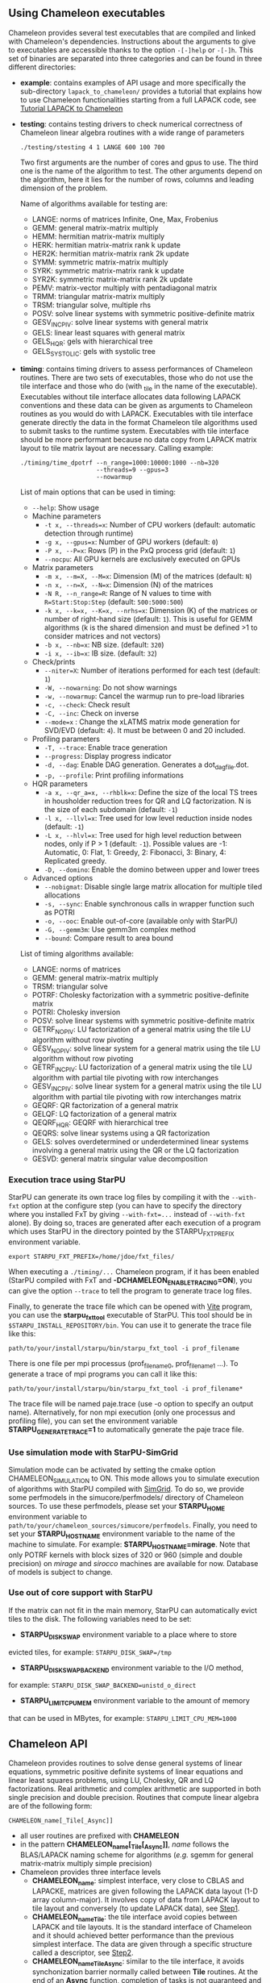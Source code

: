 # This file is part of the Chameleon User's Guide.
# Copyright (C) 2017 Inria
# See the file ../users_guide.org for copying conditions.
** Using Chameleon executables

   Chameleon provides several test executables that are compiled and
   linked with Chameleon's dependencies.  Instructions about the
   arguments to give to executables are accessible thanks to the
   option ~-[-]help~ or ~-[-]h~.  This set of binaries are separated into
   three categories and can be found in three different directories:
   * *example*: contains examples of API usage and more specifically the
     sub-directory ~lapack_to_chameleon/~ provides a tutorial that explains
     how to use Chameleon functionalities starting from a full LAPACK
     code, see [[sec:tuto][Tutorial LAPACK to Chameleon]]
   * *testing*: contains testing drivers to check numerical correctness of
     Chameleon linear algebra routines with a wide range of parameters
     #+begin_src
     ./testing/stesting 4 1 LANGE 600 100 700
     #+end_src
     Two first arguments are the number of cores and gpus to use.
     The third one is the name of the algorithm to test.
     The other arguments depend on the algorithm, here it lies for the number of
     rows, columns and leading dimension of the problem.

     Name of algorithms available for testing are:
     * LANGE: norms of matrices Infinite, One, Max, Frobenius
     * GEMM: general matrix-matrix multiply
     * HEMM: hermitian matrix-matrix multiply
     * HERK: hermitian matrix-matrix rank k update
     * HER2K: hermitian matrix-matrix rank 2k update
     * SYMM: symmetric matrix-matrix multiply
     * SYRK: symmetric matrix-matrix rank k update
     * SYR2K: symmetric matrix-matrix rank 2k update
     * PEMV: matrix-vector multiply with pentadiagonal matrix
     * TRMM: triangular matrix-matrix multiply
     * TRSM: triangular solve, multiple rhs
     * POSV: solve linear systems with symmetric positive-definite matrix
     * GESV_INCPIV: solve linear systems with general matrix
     * GELS: linear least squares with general matrix
     * GELS_HQR: gels with hierarchical tree
     * GELS_SYSTOLIC: gels with systolic tree
   * *timing*: contains timing drivers to assess performances of
     Chameleon routines. There are two sets of executables, those who
     do not use the tile interface and those who do (with _tile in the
     name of the executable). Executables without tile interface
     allocates data following LAPACK conventions and these data can be
     given as arguments to Chameleon routines as you would do with
     LAPACK. Executables with tile interface generate directly the
     data in the format Chameleon tile algorithms used to submit tasks
     to the runtime system. Executables with tile interface should be
     more performant because no data copy from LAPACK matrix layout to
     tile matrix layout are necessary. Calling example:
     #+begin_src
     ./timing/time_dpotrf --n_range=1000:10000:1000 --nb=320
                          --threads=9 --gpus=3
                          --nowarmup
     #+end_src

     List of main options that can be used in timing:
     * ~--help~: Show usage
     * Machine parameters
       * ~-t x, --threads=x~: Number of CPU workers (default: automatic
         detection through runtime)
       * ~-g x, --gpus=x~: Number of GPU workers (default: ~0~)
       * ~-P x, --P=x~: Rows (P) in the PxQ process grid (default: ~1~)
       * ~--nocpu~: All GPU kernels are exclusively executed on GPUs
     * Matrix parameters
       * ~-m x, --m=X, --M=x~: Dimension (M) of the matrices (default:
         ~N~)
       * ~-n x, --n=X, --N=x~: Dimension (N) of the matrices
       * ~-N R, --n_range=R~: Range of N values to time with
         ~R=Start:Stop:Step~ (default: ~500:5000:500~)
       * ~-k x, --k=x, --K=x, --nrhs=x~: Dimension (K) of the matrices
         or number of right-hand size (default: ~1~). This is useful for
         GEMM algorithms (k is the shared dimension and must be defined
         >1 to consider matrices and not vectors)
       * ~-b x, --nb=x~: NB size. (default: ~320~)
       * ~-i x, --ib=x~: IB size. (default: ~32~)
     * Check/prints
       * ~--niter=X~: Number of iterations performed for each test
         (default: ~1~)
       * ~-W, --nowarning~: Do not show warnings
       * ~-w, --nowarmup~: Cancel the warmup run to pre-load libraries
       * ~-c, --check~: Check result
       * ~-C, --inc~: Check on inverse
       * ~--mode=x~ : Change the xLATMS matrix mode generation for
         SVD/EVD (default: ~4~). It must be between 0 and 20 included.
     * Profiling parameters
       * ~-T, --trace~: Enable trace generation
       * ~--progress~: Display progress indicator
       * ~-d, --dag~: Enable DAG generation. Generates a dot_dag_file.dot.
       * ~-p, --profile~: Print profiling informations
     * HQR parameters
       * ~-a x, --qr_a=x, --rhblk=x~: Define the size of the local TS
         trees in housholder reduction trees for QR and LQ
         factorization. N is the size of each subdomain (default: ~-1~)
       * ~-l x, --llvl=x~: Tree used for low level reduction inside
         nodes (default: ~-1~)
       * ~-L x, --hlvl=x~: Tree used for high level reduction between
         nodes, only if P > 1 (default: ~-1~). Possible values are -1:
         Automatic, 0: Flat, 1: Greedy, 2: Fibonacci, 3: Binary, 4:
         Replicated greedy.
       * ~-D, --domino~: Enable the domino between upper and lower trees
     * Advanced options
       * ~--nobigmat~: Disable single large matrix allocation for
         multiple tiled allocations
       * ~-s, --sync~: Enable synchronous calls in wrapper function such
         as POTRI
       * ~-o, --ooc~: Enable out-of-core (available only with StarPU)
       * ~-G, --gemm3m~: Use gemm3m complex method
       * ~--bound~: Compare result to area bound

     List of timing algorithms available:
     * LANGE: norms of matrices
     * GEMM: general matrix-matrix multiply
     * TRSM: triangular solve
     * POTRF: Cholesky factorization with a symmetric
       positive-definite matrix
     * POTRI: Cholesky inversion
     * POSV: solve linear systems with symmetric positive-definite matrix
     * GETRF_NOPIV: LU factorization of a general matrix using the tile LU algorithm without row pivoting
     * GESV_NOPIV: solve linear system for a general matrix using the tile LU algorithm without row pivoting
     * GETRF_INCPIV: LU factorization of a general matrix using the tile LU algorithm with partial tile pivoting with row interchanges
     * GESV_INCPIV: solve linear system for a general matrix using the tile LU algorithm with partial tile pivoting with row interchanges matrix
     * GEQRF: QR factorization of a general matrix
     * GELQF: LQ factorization of a general matrix
     * QEQRF_HQR: GEQRF with hierarchical tree
     * QEQRS: solve linear systems using a QR factorization
     * GELS: solves overdetermined or underdetermined linear systems involving a general matrix using the QR or the LQ factorization
     * GESVD: general matrix singular value decomposition

*** Execution trace using StarPU
    <<sec:trace>>

    StarPU can generate its own trace log files by compiling it with
    the ~--with-fxt~ option at the configure step (you can have to
    specify the directory where you installed FxT by giving
    ~--with-fxt=...~ instead of ~--with-fxt~ alone).  By doing so, traces
    are generated after each execution of a program which uses StarPU
    in the directory pointed by the STARPU_FXT_PREFIX environment
    variable.
    #+begin_example
    export STARPU_FXT_PREFIX=/home/jdoe/fxt_files/
    #+end_example
    When executing a ~./timing/...~ Chameleon program, if it has been
    enabled (StarPU compiled with FxT and
    *-DCHAMELEON_ENABLE_TRACING=ON*), you can give the option ~--trace~ to
    tell the program to generate trace log files.

    Finally, to generate the trace file which can be opened with [[http://vite.gforge.inria.fr/][Vite]]
    program, you can use the *starpu_fxt_tool* executable of StarPU.
    This tool should be in ~$STARPU_INSTALL_REPOSITORY/bin~.  You can
    use it to generate the trace file like this:
    #+begin_src
    path/to/your/install/starpu/bin/starpu_fxt_tool -i prof_filename
    #+end_src
    There is one file per mpi processus (prof_filename_0,
    prof_filename_1 ...).  To generate a trace of mpi programs you can
    call it like this:
    #+begin_src
    path/to/your/install/starpu/bin/starpu_fxt_tool -i prof_filename*
    #+end_src
    The trace file will be named paje.trace (use -o option to specify
    an output name).  Alternatively, for non mpi execution (only one
    processus and profiling file), you can set the environment
    variable *STARPU_GENERATE_TRACE=1* to automatically generate the
    paje trace file.

*** Use simulation mode with StarPU-SimGrid
    <<sec:simu>>

    Simulation mode can be activated by setting the cmake option
    CHAMELEON_SIMULATION to ON.  This mode allows you to simulate
    execution of algorithms with StarPU compiled with [[http://simgrid.gforge.inria.fr/][SimGrid]].  To do
    so, we provide some perfmodels in the simucore/perfmodels/
    directory of Chameleon sources.  To use these perfmodels, please
    set your *STARPU_HOME* environment variable to
    ~path/to/your/chameleon_sources/simucore/perfmodels~.  Finally, you
    need to set your *STARPU_HOSTNAME* environment variable to the name
    of the machine to simulate.  For example: *STARPU_HOSTNAME=mirage*.
    Note that only POTRF kernels with block sizes of 320 or 960
    (simple and double precision) on /mirage/ and /sirocco/ machines are
    available for now.  Database of models is subject to change.

*** Use out of core support with StarPU
    <<sec:ooc>>

    If the matrix can not fit in the main memory, StarPU can automatically evict
    tiles to the disk. The following variables need to be set:
    * *STARPU_DISK_SWAP* environment variable to a place where to store
    evicted tiles, for example: ~STARPU_DISK_SWAP=/tmp~
    * *STARPU_DISK_SWAP_BACKEND* environment variable to the I/O method,
    for example: ~STARPU_DISK_SWAP_BACKEND=unistd_o_direct~
    * *STARPU_LIMIT_CPU_MEM* environment variable to the amount of memory
    that can be used in MBytes, for example: ~STARPU_LIMIT_CPU_MEM=1000~

** Chameleon API

   Chameleon provides routines to solve dense general systems of
   linear equations, symmetric positive definite systems of linear
   equations and linear least squares problems, using LU, Cholesky, QR
   and LQ factorizations.  Real arithmetic and complex arithmetic are
   supported in both single precision and double precision.  Routines
   that compute linear algebra are of the following form:
   #+begin_src
   CHAMELEON_name[_Tile[_Async]]
   #+end_src
   * all user routines are prefixed with *CHAMELEON*
   * in the pattern *CHAMELEON_name[_Tile[_Async]]*, /name/ follows the
     BLAS/LAPACK naming scheme for algorithms (/e.g./ sgemm for general
     matrix-matrix multiply simple precision)
   * Chameleon provides three interface levels
     * *CHAMELEON_name*: simplest interface, very close to CBLAS and
       LAPACKE, matrices are given following the LAPACK data layout
       (1-D array column-major).  It involves copy of data from LAPACK
       layout to tile layout and conversely (to update LAPACK data),
       see [[sec:tuto_step1][Step1]].
     * *CHAMELEON_name_Tile*: the tile interface avoid copies between LAPACK
       and tile layouts. It is the standard interface of Chameleon and
       it should achieved better performance than the previous
       simplest interface. The data are given through a specific
       structure called a descriptor, see [[sec:tuto_step2][Step2]].
     * *CHAMELEON_name_Tile_Async*: similar to the tile interface, it avoids
       synchonization barrier normally called between *Tile* routines.
       At the end of an *Async* function, completion of tasks is not
       guaranteed and data are not necessarily up-to-date.  To ensure
       that tasks have been all executed, a synchronization function
       has to be called after the sequence of *Async* functions, see
       [[sec:tuto_step4][Step4]].

   CHAMELEON routine calls have to be preceded from
   #+begin_src
   CHAMELEON_Init( NCPU, NGPU );
   #+end_src
   to initialize CHAMELEON and the runtime system and followed by
   #+begin_src
   CHAMELEON_Finalize();
   #+end_src
   to free some data and finalize the runtime and/or MPI.

*** Tutorial LAPACK to Chameleon
    <<sec:tuto>>

    This tutorial is dedicated to the API usage of Chameleon.  The
    idea is to start from a simple code and step by step explain how
    to use Chameleon routines.  The first step is a full BLAS/LAPACK
    code without dependencies to Chameleon, a code that most users
    should easily understand.  Then, the different interfaces
    Chameleon provides are exposed, from the simplest API (step1) to
    more complicated ones (until step4).  The way some important
    parameters are set is discussed in step5.  step6 is an example
    about distributed computation with MPI.  Finally step7 shows how
    to let Chameleon initialize user's data (matrices/vectors) in
    parallel.

    Source files can be found in the ~example/lapack_to_chameleon/~
    directory.  If CMake option *CHAMELEON_ENABLE_EXAMPLE* is ON then
    source files are compiled with the project libraries.  The
    arithmetic precision is /double/.  To execute a step
    *X*, enter the following command:
    #+begin_src
    ./stepX --option1 --option2 ...
    #+end_src
    Instructions about the arguments to give to executables are
    accessible thanks to the option ~-[-]help~ or ~-[-]h~.  Note there
    exist default values for options.

    For all steps, the program solves a linear system $Ax=B$ The
    matrix values are randomly generated but ensure that matrix $A$ is
    symmetric positive definite so that $A$ can be factorized in a
    $LL^T$ form using the Cholesky factorization.


    The different steps of the tutorial are:
    * Step0: a simple Cholesky example using the C interface of BLAS/LAPACK
    * Step1: introduces the LAPACK equivalent interface of Chameleon
    * Step2: introduces the tile interface
    * Step3: indicates how to give your own tile matrix to Chameleon
    * Step4: introduces the tile async interface
    * Step5: shows how to set some important parameters
    * Step6: introduces how to benefit from MPI in Chameleon
    * Step7: introduces how to let Chameleon initialize the user's matrix data

**** Step0
     The C interface of BLAS and LAPACK, that is, CBLAS and LAPACKE,
     are used to solve the system. The size of the system (matrix) and
     the number of right hand-sides can be given as arguments to the
     executable (be careful not to give huge numbers if you do not
     have an infinite amount of RAM!).  As for every step, the
     correctness of the solution is checked by calculating the norm
     $||Ax-B||/(||A||||x||+||B||)$.  The time spent in
     factorization+solve is recorded and, because we know exactly the
     number of operations of these algorithms, we deduce the number of
     operations that have been processed per second (in GFlops/s).
     The important part of the code that solves the problem is:
     #+begin_example
     /* Cholesky factorization:
      * A is replaced by its factorization L or L^T depending on uplo */
     LAPACKE_dpotrf( LAPACK_COL_MAJOR, 'U', N, A, N );
     /* Solve:
      * B is stored in X on entry, X contains the result on exit.
      * Forward ...
      */
     cblas_dtrsm(
         CblasColMajor,
         CblasLeft,
         CblasUpper,
         CblasConjTrans,
         CblasNonUnit,
         N, NRHS, 1.0, A, N, X, N);
     /* ... and back substitution */
     cblas_dtrsm(
         CblasColMajor,
         CblasLeft,
         CblasUpper,
         CblasNoTrans,
         CblasNonUnit,
         N, NRHS, 1.0, A, N, X, N);
     #+end_example

**** Step1
     <<sec:tuto_step1>>

     It introduces the simplest Chameleon interface which is
     equivalent to CBLAS/LAPACKE.  The code is very similar to step0
     but instead of calling CBLAS/LAPACKE functions, we call Chameleon
     equivalent functions.  The solving code becomes:
     #+begin_example
     /* Factorization: */
     CHAMELEON_dpotrf( UPLO, N, A, N );
     /* Solve: */
     CHAMELEON_dpotrs(UPLO, N, NRHS, A, N, X, N);
     #+end_example
     The API is almost the same so that it is easy to use for beginners.
     It is important to keep in mind that before any call to CHAMELEON routines,
     *CHAMELEON_Init* has to be invoked to initialize CHAMELEON and the runtime system.
     Example:
     #+begin_example
     CHAMELEON_Init( NCPU, NGPU );
     #+end_example
     After all CHAMELEON calls have been done, a call to *CHAMELEON_Finalize* is
     required to free some data and finalize the runtime and/or MPI.
     #+begin_example
     CHAMELEON_Finalize();
     #+end_example
     We use CHAMELEON routines with the LAPACK interface which means the
     routines accepts the same matrix format as LAPACK (1-D array
     column-major).  Note that we copy the matrix to get it in our own
     tile structures, see details about this format here [[sec:tile][Tile Data
     Layout]].  This means you can get an overhead coming from copies.

**** Step2
     <<sec:tuto_step2>>

     This program is a copy of step1 but instead of using the LAPACK interface which
     reads to copy LAPACK matrices inside CHAMELEON routines we use the tile interface.
     We will still use standard format of matrix but we will see how to give this
     matrix to create a CHAMELEON descriptor, a structure wrapping data on which we want
     to apply sequential task-based algorithms.
     The solving code becomes:
     #+begin_example
     /* Factorization: */
     CHAMELEON_dpotrf_Tile( UPLO, descA );
     /* Solve: */
     CHAMELEON_dpotrs_Tile( UPLO, descA, descX );
     #+end_example
     To use the tile interface, a specific structure *CHAM_desc_t* must be
     created.
     This can be achieved from different ways.
     1. Use the existing function *CHAMELEON_Desc_Create*: means the matrix
        data are considered contiguous in memory as it is considered
        in PLASMA ([[sec:tile][Tile Data Layout]]).
     2. Use the existing function *CHAMELEON_Desc_Create_OOC*: means the
        matrix data is allocated on-demand in memory tile by tile, and
        possibly pushed to disk if that does not fit memory.
     3. Use the existing function *CHAMELEON_Desc_Create_User*: it is more
        flexible than *Desc_Create* because you can give your own way to
        access to tile data so that your tiles can be allocated
        wherever you want in memory, see next paragraph [[sec:tuto_step3][Step3]].
     4. Create you own function to fill the descriptor.  If you
        understand well the meaning of each item of *CHAM_desc_t*, you
        should be able to fill correctly the structure.

     In Step2, we use the first way to create the descriptor:
     #+begin_example
     CHAMELEON_Desc_Create(&descA, NULL, ChamRealDouble,
                       NB, NB, NB*NB, N, N,
                       0, 0, N, N,
                       1, 1);
     #+end_example
     * *descA* is the descriptor to create.
     * The second argument is a pointer to existing data. The existing
       data must follow LAPACK/PLASMA matrix layout [[sec:tile][Tile Data Layout]]
       (1-D array column-major) if *CHAMELEON_Desc_Create* is used to create
       the descriptor. The *CHAMELEON_Desc_Create_User* function can be used
       if you have data organized differently. This is discussed in
       the next paragraph [[sec:tuto_step3][Step3]].  Giving a *NULL* pointer means you let
       the function allocate memory space.  This requires to copy your
       data in the memory allocated by the *Desc_Create.  This can be
       done with
       #+begin_example
       CHAMELEON_Lapack_to_Tile(A, N, descA);
       #+end_example
     * Third argument of @code{Desc_Create} is the datatype (used for
       memory allocation).
     * Fourth argument until sixth argument stand for respectively,
       the number of rows (*NB*), columns (*NB*) in each tile, the total
       number of values in a tile (*NB*NB*), the number of rows (*N*),
       colmumns (*N*) in the entire matrix.
     * Seventh argument until ninth argument stand for respectively,
       the beginning row (0), column (0) indexes of the submatrix and
       the number of rows (N), columns (N) in the submatrix.  These
       arguments are specific and used in precise cases.  If you do
       not consider submatrices, just use 0, 0, NROWS, NCOLS.
     * Two last arguments are the parameter of the 2-D block-cyclic
       distribution grid, see [[http://www.netlib.org/scalapack/slug/node75.html][ScaLAPACK]].  To be able to use other data
       distribution over the nodes, *CHAMELEON_Desc_Create_User* function
       should be used.

**** Step3
     <<sec:tuto_step3>>

     This program makes use of the same interface than Step2 (tile
     interface) but does not allocate LAPACK matrices anymore so that
     no copy between LAPACK matrix layout and tile matrix layout are
     necessary to call CHAMELEON routines.  To generate random right
     hand-sides you can use:
     #+begin_example
     /* Allocate memory and initialize descriptor B */
     CHAMELEON_Desc_Create(&descB,  NULL, ChamRealDouble,
                       NB, NB,  NB*NB, N, NRHS,
                       0, 0, N, NRHS, 1, 1);
     /* generate RHS with random values */
     CHAMELEON_dplrnt_Tile( descB, 5673 );
     #+end_example
     The other important point is that is it possible to create a
     descriptor, the necessary structure to call CHAMELEON efficiently, by
     giving your own pointer to tiles if your matrix is not organized
     as a 1-D array column-major.  This can be achieved with the
     *CHAMELEON_Desc_Create_User* routine.  Here is an example:
     #+begin_example
     CHAMELEON_Desc_Create_User(&descA, matA, ChamRealDouble,
                            NB, NB, NB*NB, N, N,
                            0, 0, N, N, 1, 1,
                            user_getaddr_arrayofpointers,
                            user_getblkldd_arrayofpointers,
                            user_getrankof_zero);
     #+end_example
     Firsts arguments are the same than *CHAMELEON_Desc_Create* routine.
     Following arguments allows you to give pointer to functions that
     manage the access to tiles from the structure given as second
     argument.  Here for example, *matA* is an array containing
     addresses to tiles, see the function *allocate_tile_matrix*
     defined in step3.h.  The three functions you have to
     define for *Desc_Create_User* are:
     * a function that returns address of tile $A(m,n)$, m and n
       standing for the indexes of the tile in the global matrix. Lets
       consider a matrix @math{4x4} with tile size 2x2, the matrix
       contains four tiles of indexes: $A(m=0,n=0)$, $A(m=0,n=1)$,
       $A(m=1,n=0)$, $A(m=1,n=1)$
     * a function that returns the leading dimension of tile $A(m,*)$
     * a function that returns MPI rank of tile $A(m,n)$

     Examples for these functions are vizible in step3.h.  Note that
     the way we define these functions is related to the tile matrix
     format and to the data distribution considered.  This example
     should not be used with MPI since all tiles are affected to
     processus 0, which means a large amount of data will be
     potentially transfered between nodes.

**** Step4
     <<sec:tuto_step4>>

     This program is a copy of step2 but instead of using the tile
     interface, it uses the tile async interface.  The goal is to
     exhibit the runtime synchronization barriers.  Keep in mind that
     when the tile interface is called, like *CHAMELEON_dpotrf_Tile*,
     a synchronization function, waiting for the actual execution and
     termination of all tasks, is called to ensure the proper
     completion of the algorithm (i.e. data are up-to-date).  The code
     shows how to exploit the async interface to pipeline subsequent
     algorithms so that less synchronisations are done.  The code
     becomes:
     #+begin_example
     /* Cham structure containing parameters and a structure to interact with
      * the Runtime system */
     CHAM_context_t *chamctxt;
     /* CHAMELEON sequence uniquely identifies a set of asynchronous function calls
      * sharing common exception handling */
     RUNTIME_sequence_t *sequence = NULL;
     /* CHAMELEON request uniquely identifies each asynchronous function call */
     RUNTIME_request_t request = CHAMELEON_REQUEST_INITIALIZER;
     int status;

     ...

     chameleon_sequence_create(chamctxt, &sequence);

     /* Factorization: */
     CHAMELEON_dpotrf_Tile_Async( UPLO, descA, sequence, &request );

     /* Solve: */
     CHAMELEON_dpotrs_Tile_Async( UPLO, descA, descX, sequence, &request);

     /* Synchronization barrier (the runtime ensures that all submitted tasks
      * have been terminated */
     RUNTIME_barrier(chamctxt);
     /* Ensure that all data processed on the gpus we are depending on are back
      * in main memory */
     RUNTIME_desc_getoncpu(descA);
     RUNTIME_desc_getoncpu(descX);

     status = sequence->status;
     #+end_example

     Here the sequence of *dpotrf* and *dpotrs* algorithms is processed
     without synchronization so that some tasks of *dpotrf* and *dpotrs*
     can be concurently executed which could increase performances.
     The async interface is very similar to the tile one.  It is only
     necessary to give two new objects *RUNTIME_sequence_t* and
     *RUNTIME_request_t* used to handle asynchronous function calls.

     #+CAPTION: POTRI (POTRF, TRTRI, LAUUM) algorithm with and without synchronization barriers, courtesey of the [[http://icl.cs.utk.edu/plasma/][PLASMA]] team.
     #+NAME: fig:potri_async
     #+ATTR_HTML: :width 640px :align center
     [[file:potri_async.png]]

**** Step5
     <<sec:tuto_step5>>

     Step5 shows how to set some important parameters.  This program
     is a copy of Step4 but some additional parameters are given by
     the user.  The parameters that can be set are:
     * number of Threads
     * number of GPUs

       The number of workers can be given as argument
       to the executable with ~--threads=~ and ~--gpus=~ options.  It is
       important to notice that we assign one thread per gpu to
       optimize data transfer between main memory and devices memory.
       The number of workers of each type CPU and CUDA
       must be given at *CHAMELEON_Init*.
       #+begin_example
       if ( iparam[IPARAM_THRDNBR] == -1 ) {
           get_thread_count( &(iparam[IPARAM_THRDNBR]) );
           /* reserve one thread par cuda device to optimize memory transfers */
           iparam[IPARAM_THRDNBR] -=iparam[IPARAM_NCUDAS];
       }
       NCPU = iparam[IPARAM_THRDNBR];
       NGPU = iparam[IPARAM_NCUDAS];
       /* initialize CHAMELEON with main parameters */
       CHAMELEON_Init( NCPU, NGPU );
       #+end_example

     * matrix size
     * number of right-hand sides
     * block (tile) size

       The problem size is given with ~--n=~ and ~--nrhs=~ options.  The
       tile size is given with option ~--nb=~.  These parameters are
       required to create descriptors.  The size tile NB is a key
       parameter to get performances since it defines the granularity
       of tasks.  If NB is too large compared to N, there are few
       tasks to schedule.  If the number of workers is large this
       leads to limit parallelism.  On the contrary, if NB is too
       small (/i.e./ many small tasks), workers could not be correctly
       fed and the runtime systems operations could represent a
       substantial overhead.  A trade-off has to be found depending on
       many parameters: problem size, algorithm (drive data
       dependencies), architecture (number of workers, workers speed,
       workers uniformity, memory bus speed).  By default it is set
       to 128.  Do not hesitate to play with this parameter and
       compare performances on your machine.

     * inner-blocking size

        The inner-blocking size is given with option ~--ib=~.
        This parameter is used by kernels (optimized algorithms applied on tiles) to
        perform subsequent operations with data block-size that fits the cache of
        workers.
        Parameters NB and IB can be given with *CHAMELEON_Set* function:
        #+begin_example
        CHAMELEON_Set(CHAMELEON_TILE_SIZE,        iparam[IPARAM_NB] );
        CHAMELEON_Set(CHAMELEON_INNER_BLOCK_SIZE, iparam[IPARAM_IB] );
        #+end_example

**** Step6
     <<sec:tuto_step6>>

     This program is a copy of Step5 with some additional parameters
     to be set for the data distribution.  To use this program
     properly CHAMELEON must use StarPU Runtime system and MPI option must
     be activated at configure.  The data distribution used here is
     2-D block-cyclic, see for example [[http://www.netlib.org/scalapack/slug/node75.html][ScaLAPACK]] for explanation.  The
     user can enter the parameters of the distribution grid at
     execution with ~--p=~ option.  Example using OpenMPI on four nodes
     with one process per node:
     #+begin_example
     mpirun -np 4 ./step6 --n=10000 --nb=320 --ib=64 --threads=8 --gpus=2 --p=2
     #+end_example

     In this program we use the tile data layout from PLASMA so that the call
     #+begin_example
     CHAMELEON_Desc_Create_User(&descA, NULL, ChamRealDouble,
                            NB, NB, NB*NB, N, N,
                            0, 0, N, N,
                            GRID_P, GRID_Q,
                            chameleon_getaddr_ccrb,
                            chameleon_getblkldd_ccrb,
                            chameleon_getrankof_2d);
     #+end_example
     is equivalent to the following call

     #+begin_example
     CHAMELEON_Desc_Create(&descA, NULL, ChamRealDouble,
                       NB, NB, NB*NB, N, N,
                       0, 0, N, N,
                       GRID_P, GRID_Q);
     #+end_example
     functions *chameleon_getaddr_ccrb*, *chameleon_getblkldd_ccrb*,
     *chameleon_getrankof_2d* being used in *Desc_Create*.  It is interesting
     to notice that the code is almost the same as Step5.  The only
     additional information to give is the way tiles are distributed
     through the third function given to *CHAMELEON_Desc_Create_User*.
     Here, because we have made experiments only with a 2-D
     block-cyclic distribution, we have parameters P and Q in the
     interface of *Desc_Create* but they have sense only for 2-D
     block-cyclic distribution and then using *chameleon_getrankof_2d*
     function.  Of course it could be used with other distributions,
     being no more the parameters of a 2-D block-cyclic grid but of
     another distribution.

**** Step7

     <<sec:tuto_step7>>

     This program is a copy of step6 with some additional calls to
     build a matrix from within chameleon using a function provided by
     the user.  This can be seen as a replacement of the function like
     *CHAMELEON_dplgsy_Tile()* that can be used to fill the matrix with
     random data, *CHAMELEON_dLapack_to_Tile()* to fill the matrix with data
     stored in a lapack-like buffer, or *CHAMELEON_Desc_Create_User()* that
     can be used to describe an arbitrary tile matrix structure.  In
     this example, the build callback function are just wrapper
     towards *CORE_xxx()* functions, so the output of the program step7
     should be exactly similar to that of step6.  The difference is
     that the function used to fill the tiles is provided by the user,
     and therefore this approach is much more flexible.

     The new function to understand is *CHAMELEON_dbuild_Tile*, e.g.
     #+begin_example
     struct data_pl data_A={(double)N, 51, N};
     CHAMELEON_dbuild_Tile(ChamUpperLower, descA, (void*)&data_A,
                           Cham_build_callback_plgsy);
     #+end_example

     The idea here is to let Chameleon fill the matrix data in a
     task-based fashion (parallel) by using a function given by the
     user.  First, the user should define if all the blocks must be
     entirelly filled or just the upper/lower part with, /e.g./
     ChamUpperLower.  We still relies on the same structure
     *CHAM_desc_t* which must be initialized with the proper
     parameters, by calling for example *CHAMELEON_Desc_Create*.  Then, an
     opaque pointer is used to let the user give some extra data used
     by his function.  The last parameter is the pointer to the user's
     function.

*** List of available routines
**** Linear Algebra routines

     We list the linear algebra routines of the form
     *CHAMELEON_name[_Tile[_Async]]* (/name/ follows LAPACK naming scheme, see
     http://www.netlib.org/lapack/lug/node24.html) that can be used
     with the Chameleon library. For details about these functions
     please refer to the doxygen documentation. /name/ can be one of the
     following:

     * *BLAS 2/3 routines*
       * gemm: matrix matrix multiply and addition
       * hemm: gemm with A Hermitian
       * herk: rank k operations with A Hermitian
       * her2k: rank 2k operations with A Hermitian
       * lauum: computes the product U * U' or L' * L, where the
         triangular factor U or L is stored in the upper or lower
         triangular part of the array A
       * symm: gemm with A symmetric
       * syrk: rank k operations with A symmetric
       * syr2k: rank 2k with A symmetric
       * trmm: gemm with A triangular
     * *Triangular solving routines*
       * trsm: computes triangular solve
       * trsmpl: performs the forward substitution step of solving a
         system of linear equations after the tile LU factorization of
         the matrix
       * trsmrv:
       * trtri: computes the inverse of a complex upper or lower triangular matrix A
     * *LL' (Cholesky) routines*
       * posv: linear systems solving using Cholesky factorization
       * potrf: Cholesky factorization
       * potri: computes the inverse of a complex Hermitian positive
         definite matrix A using the Cholesky factorization A
       * potrimm:
       * potrs: linear systems solving using existing Cholesky
         factorization
       * sysv: linear systems solving using Cholesky decomposition with
         A symmetric
       * sytrf: Cholesky decomposition with A symmetric
       * sytrs: linear systems solving using existing Cholesky
         decomposition with A symmetric
     * *LU routines*
       * gesv_incpiv: linear systems solving with LU factorization and
         partial pivoting
       * gesv_nopiv: linear systems solving with LU factorization and
         without pivoting
       * getrf_incpiv: LU factorization with partial pivoting
       * getrf_nopiv: LU factorization without pivoting
       * getrs_incpiv: linear systems solving using existing LU
         factorization with partial pivoting
       * getrs_nopiv: linear systems solving using existing LU
         factorization without pivoting
     * *QR/LQ routines*
       * gelqf: LQ factorization
       * gelqf_param: gelqf with hqr
       * gelqs: computes a minimum-norm solution min || A*X - B || using
         the LQ factorization
       * gelqs_param: gelqs with hqr
       * gels: Uses QR or LQ factorization to solve a overdetermined or
         underdetermined linear system with full rank matrix
       * gels_param: gels with hqr
       * geqrf: QR factorization
       * geqrf_param: geqrf with hqr
       * geqrs: computes a minimum-norm solution min || A*X - B || using
         the RQ factorization
       * hetrd: reduces a complex Hermitian matrix A to real symmetric
         tridiagonal form S
       * geqrs_param: geqrs with hqr
       * tpgqrt: generates a partial Q matrix formed with a blocked QR
         factorization of a "triangular-pentagonal" matrix C, which is
         composed of a unused triangular block and a pentagonal block V,
         using the compact representation for Q. See tpqrt to
         generate V
       * tpqrt: computes a blocked QR factorization of a
         "triangular-pentagonal" matrix C, which is composed of a
         triangular block A and a pentagonal block B, using the compact
         representation for Q
       * unglq: generates an M-by-N matrix Q with orthonormal rows,
         which is defined as the first M rows of a product of the
         elementary reflectors returned by CHAMELEON_zgelqf
       * unglq_param: unglq with hqr
       * ungqr: generates an M-by-N matrix Q with orthonormal columns,
         which is defined as the first N columns of a product of the
         elementary reflectors returned by CHAMELEON_zgeqrf
       * ungqr_param: ungqr with hqr
       * unmlq: overwrites C with Q*C or C*Q or equivalent operations
         with transposition on conjugate on C (see doxygen
         documentation)
       * unmlq_param: unmlq with hqr
       * unmqr: similar to unmlq (see doxygen documentation)
       * unmqr_param: unmqr with hqr
     * *EVD/SVD*
       * gesvd: singular value decomposition
       * heevd: eigenvalues/eigenvectors computation with A Hermitian
     * *Extra routines*
       * *Norms*
         * lange: compute norm of a matrix (Max, One, Inf, Frobenius)
         * lanhe: lange with A Hermitian
         * lansy: lange with A symmetric
         * lantr: lange with A triangular
       * *Random matrices generation*
         * plghe: generate a random Hermitian matrix
         * plgsy: generate a random symmetrix matrix
         * plrnt: generate a random matrix
       * *Others*
         * geadd: general matrix matrix addition
         * lacpy: copy matrix into another
         * lascal: scale a matrix
         * laset: copy the triangular part of a matrix into another, set a
           value for the diagonal and off-diagonal part
         * tradd: trapezoidal matrices addition
       * *Map functions*
         * map: apply a user operator on each tile of the matrix

**** Options routines
     Enable CHAMELEON feature.
     #+begin_src
     int CHAMELEON_Enable  (CHAMELEON_enum option);
     #+end_src
     Feature to be enabled:
     * *CHAMELEON_WARNINGS*:   printing of warning messages,
     * *CHAMELEON_AUTOTUNING*: autotuning for tile size and inner block size,
     * *CHAMELEON_PROFILING_MODE*:  activate kernels profiling,
     * *CHAMELEON_PROGRESS*:  to print a progress status,
     * *CHAMELEON_GEMM3M*: to enable the use of the /gemm3m/ blas bunction.

     Disable CHAMELEON feature.
     #+begin_src
     int CHAMELEON_Disable (CHAMELEON_enum option);
     #+end_src
     Symmetric to *CHAMELEON_Enable*.

     Set CHAMELEON parameter.
     #+begin_src
     int CHAMELEON_Set     (CHAMELEON_enum param, int  value);
     #+end_src
     Parameters to be set:
     * *CHAMELEON_TILE_SIZE*:        size matrix tile,
     * *CHAMELEON_INNER_BLOCK_SIZE*: size of tile inner block,
     * *CHAMELEON_HOUSEHOLDER_MODE*: type of householder trees (FLAT or TREE),
     * *CHAMELEON_HOUSEHOLDER_SIZE*: size of the groups in householder trees,
     * *CHAMELEON_TRANSLATION_MODE*: related to the *CHAMELEON_Lapack_to_Tile*, see ztile.c.

     Get value of CHAMELEON parameter.
     #+begin_src
     int CHAMELEON_Get     (CHAMELEON_enum param, int *value);
     #+end_src

**** Auxiliary routines

     Reports CHAMELEON version number.
     #+begin_src
     int CHAMELEON_Version        (int *ver_major, int *ver_minor, int *ver_micro);
     #+end_src

     Initialize CHAMELEON: initialize some parameters, initialize the runtime and/or MPI.
     #+begin_src
     int CHAMELEON_Init           (int nworkers, int ncudas);
     #+end_src

     Finalyze CHAMELEON: free some data and finalize the runtime and/or MPI.
     #+begin_src
     int CHAMELEON_Finalize       (void);
     #+end_src

     Suspend CHAMELEON runtime to poll for new tasks, to avoid useless CPU consumption when
     no tasks have to be executed by CHAMELEON runtime system.
     #+begin_src
     int CHAMELEON_Pause          (void);
     #+end_src

     Symmetrical call to CHAMELEON_Pause, used to resume the workers polling for new tasks.
     #+begin_src
     int CHAMELEON_Resume         (void);
     #+end_src

     Return the MPI rank of the calling process.
     #+begin_src
     int CHAMELEON_My_Mpi_Rank    (void);
     #+end_src

     Return the size of the distributed computation
     #+begin_src
     int CHAMELEON_Comm_size( int *size )
     #+end_src

     Return the rank of the distributed computation
     #+begin_src
     int CHAMELEON_Comm_rank( int *rank )
     #+end_src

     Prepare the distributed processes for computation
     #+begin_src
     int CHAMELEON_Distributed_start(void)
     #+end_src

     Clean the distributed processes after computation
     #+begin_src
     int CHAMELEON_Distributed_stop(void)
     #+end_src

     Return the number of CPU workers initialized by the runtime
     #+begin_src
     int CHAMELEON_GetThreadNbr()
     #+end_src

     Conversion from LAPACK layout to tile layout.
     #+begin_src
     int CHAMELEON_Lapack_to_Tile (void *Af77, int LDA, CHAM_desc_t *A);
     #+end_src

     Conversion from tile layout to LAPACK layout.
     #+begin_src
     int CHAMELEON_Tile_to_Lapack (CHAM_desc_t *A, void *Af77, int LDA);
     #+end_src

**** Descriptor routines

     Create matrix descriptor, internal function.
     #+begin_src
     int CHAMELEON_Desc_Create(CHAM_desc_t **desc, void *mat, cham_flttype_t dtyp,
                           int mb, int nb, int bsiz, int lm, int ln,
                           int i, int j, int m, int n, int p, int q);
     #+end_src

     Create matrix descriptor, user function.
     #+begin_src
     int CHAMELEON_Desc_Create_User(CHAM_desc_t **desc, void *mat, cham_flttype_t dtyp,
                                int mb, int nb, int bsiz, int lm, int ln,
                                int i, int j, int m, int n, int p, int q,
                                void* (*get_blkaddr)( const CHAM_desc_t*, int, int),
                                int (*get_blkldd)( const CHAM_desc_t*, int ),
                                int (*get_rankof)( const CHAM_desc_t*, int, int ));
     #+end_src

     Create matrix descriptor for tiled matrix which may not fit
     memory.
     #+begin_src
     int CHAMELEON_Desc_Create_OOC(CHAM_desc_t **descptr, cham_flttype_t dtyp, int mb, int nb, int bsiz,
                               int lm, int ln, int i, int j, int m, int n, int p, int q);
     #+end_src

     User's function version of CHAMELEON_Desc_Create_OOC.
     #+begin_src
     int CHAMELEON_Desc_Create_OOC_User(CHAM_desc_t **descptr, cham_flttype_t dtyp, int mb, int nb, int bsiz,
                                    int lm, int ln, int i, int j, int m, int n, int p, int q,
                                    int (*get_rankof)( const CHAM_desc_t*, int, int ));
     #+end_src

     Destroys matrix descriptor.
     #+begin_src
     int CHAMELEON_Desc_Destroy (CHAM_desc_t **desc);
     #+end_src

     Ensures that all data of the descriptor are up-to-date.
     #+begin_src
     int CHAMELEON_Desc_Acquire (CHAM_desc_t  *desc);
     #+end_src

     Release the data of the descriptor acquired by the
     application. Should be called if CHAMELEON_Desc_Acquire has been
     called on the descriptor and if you do not need to access to its
     data anymore.
     #+begin_src
     int CHAMELEON_Desc_Release (CHAM_desc_t  *desc);
     #+end_src

     Ensure that all data are up-to-date in main memory (even if some
     tasks have been processed on GPUs).
     #+begin_src
     int CHAMELEON_Desc_Flush(CHAM_desc_t  *desc, RUNTIME_sequence_t *sequence);
     #+end_src

     Set the sizes for the MPI tags.  Default value: tag_width=31,
     tag_sep=24, meaning that the MPI tag is stored in 31 bits, with
     24 bits for the tile tag and 7 for the descriptor.  This function
     must be called before any descriptor creation.
     #+begin_src
     void CHAMELEON_user_tag_size(int user_tag_width, int user_tag_sep);
     #+end_src

**** Sequences routines

     Create a sequence.
     #+begin_src
     int CHAMELEON_Sequence_Create  (RUNTIME_sequence_t **sequence);
     #+end_src

     Destroy a sequence.
     #+begin_src
     int CHAMELEON_Sequence_Destroy (RUNTIME_sequence_t *sequence);
     #+end_src

     Wait for the completion of a sequence.
     #+begin_src
     int CHAMELEON_Sequence_Wait    (RUNTIME_sequence_t *sequence);
     #+end_src

     Terminate a sequence.
     #+begin_src
     int CHAMELEON_Sequence_Flush(RUNTIME_sequence_t *sequence, RUNTIME_request_t *request)
     #+end_src
